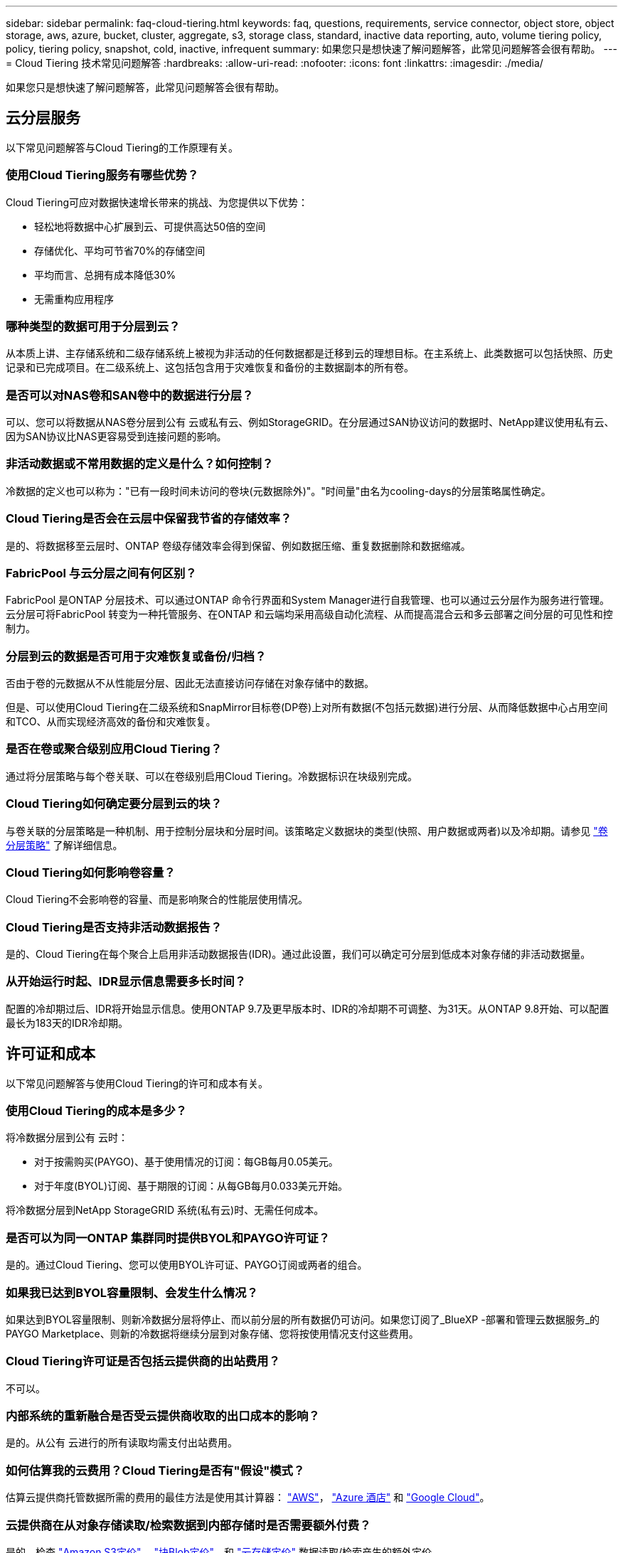 ---
sidebar: sidebar 
permalink: faq-cloud-tiering.html 
keywords: faq, questions, requirements, service connector, object store, object storage, aws, azure, bucket, cluster, aggregate, s3, storage class, standard, inactive data reporting, auto, volume tiering policy, policy, tiering policy, snapshot, cold, inactive, infrequent 
summary: 如果您只是想快速了解问题解答，此常见问题解答会很有帮助。 
---
= Cloud Tiering 技术常见问题解答
:hardbreaks:
:allow-uri-read: 
:nofooter: 
:icons: font
:linkattrs: 
:imagesdir: ./media/


[role="lead"]
如果您只是想快速了解问题解答，此常见问题解答会很有帮助。



== 云分层服务

以下常见问题解答与Cloud Tiering的工作原理有关。



=== 使用Cloud Tiering服务有哪些优势？

Cloud Tiering可应对数据快速增长带来的挑战、为您提供以下优势：

* 轻松地将数据中心扩展到云、可提供高达50倍的空间
* 存储优化、平均可节省70%的存储空间
* 平均而言、总拥有成本降低30%
* 无需重构应用程序




=== 哪种类型的数据可用于分层到云？

从本质上讲、主存储系统和二级存储系统上被视为非活动的任何数据都是迁移到云的理想目标。在主系统上、此类数据可以包括快照、历史记录和已完成项目。在二级系统上、这包括包含用于灾难恢复和备份的主数据副本的所有卷。



=== 是否可以对NAS卷和SAN卷中的数据进行分层？

可以、您可以将数据从NAS卷分层到公有 云或私有云、例如StorageGRID。在分层通过SAN协议访问的数据时、NetApp建议使用私有云、因为SAN协议比NAS更容易受到连接问题的影响。



=== 非活动数据或不常用数据的定义是什么？如何控制？

冷数据的定义也可以称为："已有一段时间未访问的卷块(元数据除外)"。"时间量"由名为cooling-days的分层策略属性确定。



=== Cloud Tiering是否会在云层中保留我节省的存储效率？

是的、将数据移至云层时、ONTAP 卷级存储效率会得到保留、例如数据压缩、重复数据删除和数据缩减。



=== FabricPool 与云分层之间有何区别？

FabricPool 是ONTAP 分层技术、可以通过ONTAP 命令行界面和System Manager进行自我管理、也可以通过云分层作为服务进行管理。云分层可将FabricPool 转变为一种托管服务、在ONTAP 和云端均采用高级自动化流程、从而提高混合云和多云部署之间分层的可见性和控制力。



=== 分层到云的数据是否可用于灾难恢复或备份/归档？

否由于卷的元数据从不从性能层分层、因此无法直接访问存储在对象存储中的数据。

但是、可以使用Cloud Tiering在二级系统和SnapMirror目标卷(DP卷)上对所有数据(不包括元数据)进行分层、从而降低数据中心占用空间和TCO、从而实现经济高效的备份和灾难恢复。



=== 是否在卷或聚合级别应用Cloud Tiering？

通过将分层策略与每个卷关联、可以在卷级别启用Cloud Tiering。冷数据标识在块级别完成。



=== Cloud Tiering如何确定要分层到云的块？

与卷关联的分层策略是一种机制、用于控制分层块和分层时间。该策略定义数据块的类型(快照、用户数据或两者)以及冷却期。请参见 link:concept-cloud-tiering.html#volume-tiering-policies["卷分层策略"] 了解详细信息。



=== Cloud Tiering如何影响卷容量？

Cloud Tiering不会影响卷的容量、而是影响聚合的性能层使用情况。



=== Cloud Tiering是否支持非活动数据报告？

是的、Cloud Tiering在每个聚合上启用非活动数据报告(IDR)。通过此设置，我们可以确定可分层到低成本对象存储的非活动数据量。



=== 从开始运行时起、IDR显示信息需要多长时间？

配置的冷却期过后、IDR将开始显示信息。使用ONTAP 9.7及更早版本时、IDR的冷却期不可调整、为31天。从ONTAP 9.8开始、可以配置最长为183天的IDR冷却期。



== 许可证和成本

以下常见问题解答与使用Cloud Tiering的许可和成本有关。



=== 使用Cloud Tiering的成本是多少？

将冷数据分层到公有 云时：

* 对于按需购买(PAYGO)、基于使用情况的订阅：每GB每月0.05美元。
* 对于年度(BYOL)订阅、基于期限的订阅：从每GB每月0.033美元开始。


将冷数据分层到NetApp StorageGRID 系统(私有云)时、无需任何成本。



=== 是否可以为同一ONTAP 集群同时提供BYOL和PAYGO许可证？

是的。通过Cloud Tiering、您可以使用BYOL许可证、PAYGO订阅或两者的组合。



=== 如果我已达到BYOL容量限制、会发生什么情况？

如果达到BYOL容量限制、则新冷数据分层将停止、而以前分层的所有数据仍可访问。如果您订阅了_BlueXP -部署和管理云数据服务_的PAYGO Marketplace、则新的冷数据将继续分层到对象存储、您将按使用情况支付这些费用。



=== Cloud Tiering许可证是否包括云提供商的出站费用？

不可以。



=== 内部系统的重新融合是否受云提供商收取的出口成本的影响？

是的。从公有 云进行的所有读取均需支付出站费用。



=== 如何估算我的云费用？Cloud Tiering是否有"假设"模式？

估算云提供商托管数据所需的费用的最佳方法是使用其计算器： https://calculator.aws/#/["AWS"]， https://azure.microsoft.com/en-us/pricing/calculator/["Azure 酒店"] 和 https://cloud.google.com/products/calculator["Google Cloud"]。



=== 云提供商在从对象存储读取/检索数据到内部存储时是否需要额外付费？

是的。检查 https://aws.amazon.com/s3/pricing/["Amazon S3定价"]， https://azure.microsoft.com/en-us/pricing/details/storage/blobs/["块Blob定价"]，和 https://cloud.google.com/storage/pricing["云存储定价"] 数据读取/检索产生的额外定价。



=== 在启用Cloud Tiering之前、如何估算卷节省的空间并获取冷数据报告？

要获得估计值、只需将ONTAP 集群添加到BlueXP中、然后通过"分层集群信息板"进行检查即可、该信息板位于"分层"选项卡中。如果禁用了非活动数据报告(IDR)或在足够长的时间内尚未激活、Cloud Tiering将使用70%的行业常数来计算预计节省量。获得IDR数据后、Cloud Tiering会将节省的空间更新为准确的数据。



== ONTAP

以下问题与 ONTAP 相关。



=== Cloud Tiering支持哪些ONTAP 版本？

Cloud Tiering支持ONTAP 9.2及更高版本。



=== 支持哪些类型的 ONTAP 系统？

单节点和高可用性AFF 、FAS 和ONTAP Select 集群支持云分层。此外、还支持FabricPool 镜像配置和MetroCluster 配置中的集群。



=== 是否可以仅对使用HDD的FAS 系统中的数据进行分层？

可以、从ONTAP 9.8开始、您可以对HDD聚合上托管的卷中的数据进行分层。



=== 是否可以对加入到FAS 节点使用HDD的集群中的AFF 中的数据进行分层？

是的。可以配置Cloud Tiering、以便对任何聚合上托管的卷进行分层。数据分层配置与使用的控制器类型以及集群是否为异构集群无关。



=== Cloud Volumes ONTAP 如何？

如果您使用的是Cloud Volumes ONTAP 系统、则可以在云分层集群信息板中找到这些系统、以便您全面了解混合云基础架构中的数据分层。但是、Cloud Volumes ONTAP 系统是从云分层进行的只读系统。您无法通过云分层在 Cloud Volumes ONTAP 上设置数据分层。 https://docs.netapp.com/us-en/cloud-manager-cloud-volumes-ontap/task-tiering.html["您可以在BlueXP的工作环境中为Cloud Volumes ONTAP 设置分层"^]。



=== ONTAP 集群还需要满足哪些其他要求？

这取决于冷数据分层的位置。有关更多详细信息、请参见以下链接：

* link:task-tiering-onprem-aws.html#prepare-your-ontap-cluster["将数据分层到Amazon S3"]
* link:task-tiering-onprem-azure.html#preparing-your-ontap-clusters["将数据分层到Azure Blob存储"]
* link:task-tiering-onprem-gcp.html#preparing-your-ontap-clusters["将数据分层到Google Cloud Storage"]
* link:task-tiering-onprem-storagegrid.html#preparing-your-ontap-clusters["将数据分层到StorageGRID"]
* link:task-tiering-onprem-s3-compat.html#preparing-your-ontap-clusters["将数据分层到S3对象存储"]




== 对象存储

以下问题与对象存储有关。



=== 支持哪些对象存储提供程序？

Cloud Tiering支持以下对象存储提供程序：

* Amazon S3
* Microsoft Azure Blob
* Google Cloud 存储
* NetApp StorageGRID
* 与S3兼容的对象存储(例如MinIO)
* IBM云对象存储(FabricPool 配置必须使用System Manager或ONTAP 命令行界面完成)




=== 我是否可以使用自己的存储分段 / 容器？

可以。设置数据分层时，您可以选择添加新的分段 / 容器或选择现有分段 / 容器。



=== 支持哪些地区？

* link:reference-aws-support.html["支持的 AWS 区域"]
* link:reference-azure-support.html["支持的 Azure 区域"]
* link:reference-google-support.html["支持的 Google Cloud 地区"]




=== 支持哪些 S3 存储类？

Cloud Tiering 支持将数据分层到 _Standard_ ， _Standard-Infrequent Access_ ， _One Zone-Infrequent Access_ ， _Intelligent Tierage_ 和 _Glacier 即时检索 _ 存储类。请参见 link:reference-aws-support.html["支持的 S3 存储类"] 有关详细信息：



=== 为什么Cloud Tiering不支持Amazon S3 Glacier Flexible和S3 Glacier Deep Archive？

不支持Amazon S3 Glacier Flexible和S3 Glacier Deep Archive的主要原因是、云分层设计为高性能分层解决方案 、因此数据必须持续可用且可快速访问以供检索。借助S3 Glacier Flexible和S3 Glacier Deep Archive、数据检索可以在几分钟到48小时之间的任意位置进行。



=== 是否可以将其他与S3兼容的对象存储服务(例如MinIO)与Cloud Tiering结合使用？

可以、使用ONTAP 9.8及更高版本的集群支持通过分层UI配置与S3兼容的对象存储。 link:task-tiering-onprem-s3-compat.html["请参见此处的详细信息"]。



=== 支持哪些 Azure Blob 访问层？

Cloud Tiering 支持将非活动数据分层到 _hot_ 或 _cool_ 访问层。请参见 link:reference-azure-support.html["支持的 Azure Blob 访问层"] 有关详细信息：



=== Google Cloud Storage 支持哪些存储类？

Cloud Tiering 支持将数据分层到 _Standard_ ， _Nearline_ ， _Coldline_ 和 _Archive_ 存储类。请参见 link:reference-google-support.html["支持的 Google Cloud 存储类"] 有关详细信息：



=== Cloud Tiering是否支持使用生命周期管理策略？

是的。您可以启用生命周期管理，以便 Cloud Tiering 在一定天数后将数据从默认存储类 / 访问层过渡到更经济高效的层。此生命周期规则将应用于 Amazon S3 和 Google Cloud 存储的选定存储分段中的所有对象，以及 Azure Blob 的选定存储帐户中的所有容器。



=== Cloud Tiering 是对整个集群使用一个对象存储还是对每个聚合使用一个对象存储？

在典型配置中、整个集群有一个对象存储。从2022年8月开始、您可以使用*高级设置*页面为集群添加其他对象存储、然后将不同的对象存储附加到不同的聚合、或者将2个对象存储附加到聚合以进行镜像。



=== 是否可以将多个存储分段附加到同一聚合？

为了进行镜像、每个聚合最多可以附加两个分段、其中冷数据会同步分层到两个分段。这些存储分段可以来自不同的提供程序和不同的位置。从2022年8月开始、您可以使用*高级设置*页面将两个对象存储附加到一个聚合。



=== 是否可以将不同的分段附加到同一集群中的不同聚合？

是的。一般最佳实践是将一个存储分段附加到多个聚合。但是、在使用公有 云时、对象存储服务的IOPS上限为、因此必须考虑多个存储分段。



=== 将卷从一个集群迁移到另一个集群时、分层数据会发生什么情况？

将卷从一个集群迁移到另一个集群时、所有冷数据都将从云层读取。目标集群上的写入位置取决于是否启用了分层以及源卷和目标卷上使用的分层策略类型。



=== 将卷从同一集群中的一个节点移动到另一个节点时、分层数据会发生什么情况？

如果目标聚合没有附加云层、则会从源聚合的云层读取数据、并将其完全写入目标聚合的本地层。如果目标聚合附加了云层、则会从源聚合的云层中读取数据、然后先将其写入目标聚合的本地层、以便于快速转换。之后、根据所使用的分层策略、它将写入到云层。

从ONTAP 9.6开始、如果目标聚合与源聚合使用相同的云层、则冷数据不会移回本地层。



=== 如何将我的分层数据恢复到性能层内部？

回写通常在读取时执行、具体取决于分层策略类型。在ONTAP 9.8之前的版本中、可以使用_volume move"操作来回写整个卷。从ONTAP 9.8开始、分层UI可选择*恢复所有数据*或*恢复活动文件系统*。 link:task-managing-tiering.html#migrating-data-from-the-cloud-tier-back-to-the-performance-tier["了解如何将数据移回性能层"]。



=== 将现有AFF/FAS控制器更换为新控制器时、是否会将分层数据迁移回内部？

否在"head swap"操作步骤 期间、唯一需要更改的是聚合的所有权。在这种情况下、它将更改为新控制器、而不会发生任何数据移动。



=== 我是否可以使用云提供商的控制台或对象存储探索器查看分层到存储分层的数据？是否可以在不使用ONTAP 的情况下直接使用存储在对象存储中的数据？

否构建并分层到云的对象不包含单个文件、而是包含来自多个文件的多达1、024个4 KB块。卷的元数据始终保留在本地层上。



== 连接器

以下问题与BlueXP Connector相关。



=== 什么是连接器？

Connector是在您的云帐户或内部环境中的计算实例上运行的软件、可使BlueXP安全地管理云资源。要使用Cloud Tiering服务、您必须部署Connector。



=== 连接器需要安装在何处？

* 将数据分层到 S3 时， Connector 可以驻留在 AWS VPC 中或您的内部环境中。
* 将数据分层到 Blob 存储时， Connector 可以驻留在 Azure vNet 或您的内部。
* 将数据分层到 Google Cloud Storage 时， Connector 必须驻留在 Google Cloud Platform VPC 中。
* 将数据分层到 StorageGRID 或其他 S3 兼容存储提供程序时，连接器必须位于您的内部。




=== 是否可以在内部部署此连接器？

是的。您可以下载Connector软件并将其手动安装在网络中的Linux主机上。 https://docs.netapp.com/us-en/cloud-manager-setup-admin/task-installing-linux.html["请参见如何在内部安装Connector"]。



=== 在使用Cloud Tiering之前、是否需要云服务提供商的帐户？

是的。您必须先拥有帐户、然后才能定义要使用的对象存储。在VPC或vNet上的云中设置Connector时、还需要在云存储提供商处创建帐户。



=== 如果连接器发生故障、会产生什么影响？

如果发生连接器故障、则只会影响对分层环境的可见性。所有数据均可访问、新识别的冷数据会自动分层到对象存储。



== 分层策略



=== 有哪些可用分层策略？

分层策略有四种：

* 无：将所有数据分类为始终处于热状态；防止将卷中的任何数据移动到对象存储。
* 冷快照(仅限Snapshot)：仅将冷快照块移至对象存储。
* 冷用户数据和快照(自动)：冷快照块和冷用户数据块都移动到对象存储。
* 所有用户数据(全部)：将所有数据分类为冷数据；立即将整个卷移动到对象存储。


link:concept-cloud-tiering.html#volume-tiering-policies["详细了解分层策略"]。



=== 我的数据在哪一点被视为冷数据？

由于数据分层是在块级别完成的、因此在某个数据块在一段时间内未被访问后、该数据块将被视为冷数据、该时间段由分层策略的minimum-cooling-days属性定义。对于ONTAP 9.7及更早版本、适用范围为2-63天、或者从ONTAP 9.8开始、适用范围为2-183天。



=== 在将数据分层到云层之前、数据的默认冷却期是多少？

冷Snapshot策略的默认冷却期为2天、而冷用户数据和快照的默认冷却期为31天。cooling-days参数不适用于所有分层策略。



=== 执行完整备份时、是否从对象存储中检索到所有分层数据？

在完整备份期间、将读取所有冷数据。数据的检索取决于所使用的分层策略。使用全部和冷用户数据和快照策略时、冷数据不会回写到性能层。使用冷快照策略时、只有在备份使用旧快照时、才会检索其冷数据块。



=== 是否可以为每个卷选择分层大小？

否但是、您可以选择哪些卷符合分层条件、要分层的数据类型及其冷却期。这是通过将分层策略与该卷关联来实现的。



=== 所有用户数据策略是否是数据保护卷的唯一选项？

否数据保护(DP)卷可以与三个可用策略中的任何一个相关联。源卷和目标(DP)卷上使用的策略类型决定了数据的写入位置。



=== 将卷的分层策略重置为无会重新融合冷数据还是仅阻止将来的冷数据块移动到云？

重置分层策略时不会发生重新融合、但它会阻止新的冷块移至云层。



=== 将数据分层到云后、是否可以更改分层策略？

是的。更改后的行为取决于新的关联策略。



=== 如果我要确保某些数据不会移动到云、我应该怎么做？

请勿将分层策略与包含该数据的卷相关联。



=== 这些文件的元数据存储在何处？

卷的元数据始终存储在本地的性能层上—它永远不会分层到云。



== 网络和安全性

以下问题与网络连接和安全性有关。



=== 网络连接要求是什么？

* ONTAP 集群通过端口 443 启动与对象存储提供程序的 HTTPS 连接。
+
ONTAP 可在对象存储之间读取和写入数据。对象存储永远不会启动，而只是响应。

* 对于 StorageGRID ， ONTAP 集群会通过用户指定的端口启动与 StorageGRID 的 HTTPS 连接（此端口可在分层设置期间进行配置）。
* Connector 需要通过端口 443 与 ONTAP 集群，对象存储和云分层服务建立出站 HTTPS 连接。


有关详细信息，请参见：

* link:task-tiering-onprem-aws.html["将数据分层到Amazon S3"]
* link:task-tiering-onprem-azure.html["将数据分层到Azure Blob存储"]
* link:task-tiering-onprem-gcp.html["将数据分层到Google Cloud Storage"]
* link:task-tiering-onprem-storagegrid.html["将数据分层到StorageGRID"]
* link:task-tiering-onprem-s3-compat.html["将数据分层到S3对象存储"]




=== 为了管理存储在云中的冷数据、我可以使用哪些工具进行监控和报告？

除云分层之外、 https://docs.netapp.com/us-en/active-iq-unified-manager/["Active IQ Unified Manager"^] 和 https://docs.netapp.com/us-en/active-iq/index.html["Active IQ 数字顾问"^] 可用于监控和报告。



=== 如果云提供商的网络链路出现故障、会产生什么影响？

如果发生网络故障、本地性能层将保持联机状态、热数据仍可访问。但是、已移至云层的块将无法访问、应用程序在尝试访问该数据时将收到错误消息。恢复连接后、所有数据都可以无缝访问。



=== 是否有网络带宽建议？

底层FabricPool 分层技术读取延迟取决于与云层的连接。尽管分层可在任何带宽上运行、但建议将集群间LIF放置在10 Gbps端口上、以提供足够的性能。对于此连接器、没有任何建议或带宽限制。



=== 用户尝试访问分层数据时是否存在任何延迟？

是的。云层不能提供与本地层相同的延迟、因为延迟取决于连接情况。为了估算对象存储的延迟和吞吐量、Cloud Tiering提供了一个云性能测试(基于ONTAP 对象存储配置程序)、可在连接对象存储后以及设置分层之前使用该测试。



=== 如何保护数据安全？

AES-256-GCM加密在性能层和云层上均保持不变。TLS 1.2加密用于在各层之间移动时对通过线缆传输的数据进行加密、以及对连接器与ONTAP 集群和对象存储之间的通信进行加密。



=== 是否需要在AFF 上安装和配置以太网端口？

是的。必须在以太网端口上配置集群间LIF、该端口位于HA对中的每个节点上、该HA对托管包含您计划分层到云的数据的卷。有关详细信息、请参见计划对数据进行分层的云提供商的要求部分。



=== 需要哪些权限？

* link:task-tiering-onprem-aws.html#set-up-s3-permissions["对于Amazon、需要具有管理S3存储分段的权限"]。
* 对于Azure、除了您需要为BlueXP提供的权限之外、不需要任何额外的权限。
* link:task-tiering-onprem-gcp.html#preparing-google-cloud-storage["对于Google Cloud、具有存储访问密钥的服务帐户需要具有存储管理员权限"]。
* link:task-tiering-onprem-storagegrid.html#preparing-storagegrid["对于StorageGRID 、需要S3权限"]。
* link:task-tiering-onprem-s3-compat.html#preparing-s3-compatible-object-storage["对于与S3兼容的对象存储、需要S3权限"]。

